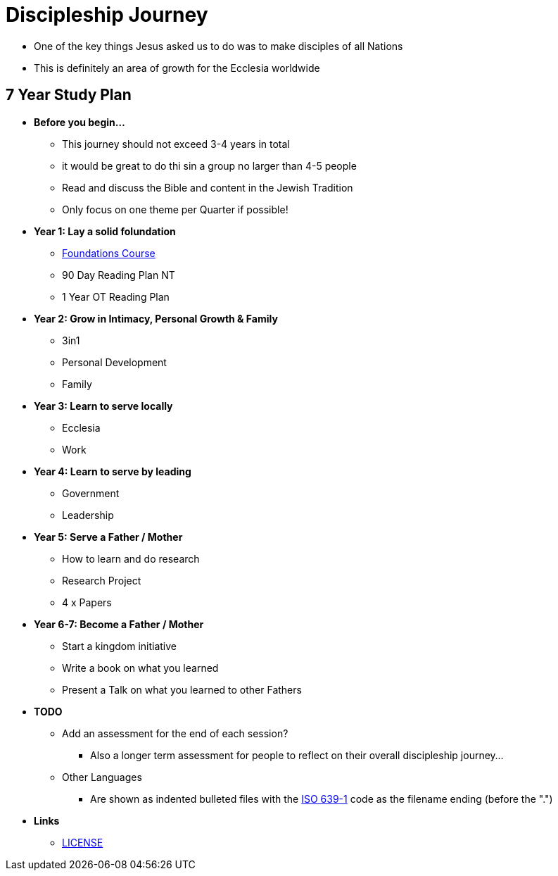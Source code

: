= Discipleship Journey

* One of the key things Jesus asked us to do was to make disciples of all Nations
* This is definitely an area of growth for the Ecclesia worldwide

== 7 Year Study Plan
* *Before you begin...*
** This journey should not exceed 3-4 years in total
** it would be great to do thi sin a group no larger than 4-5 people
** Read and discuss the Bible and content in the Jewish Tradition
** Only focus on one theme per Quarter if possible!

* *Year 1: Lay a solid folundation*
** link:foundations/foundations_00_toc.adoc[Foundations Course]
** 90 Day Reading Plan NT
** 1 Year OT Reading Plan

* *Year 2: Grow in Intimacy, Personal Growth & Family*
** 3in1
** Personal Development
** Family

* *Year 3: Learn to serve locally*
** Ecclesia
** Work

* *Year 4: Learn to serve by leading*
** Government
** Leadership

* *Year 5: Serve a Father / Mother*
** How to learn and do research
** Research Project
** 4 x Papers

* *Year 6-7: Become a Father / Mother*
** Start a kingdom initiative
** Write a book on what you learned
** Present a Talk on what you learned to other Fathers

* *TODO*
** Add an assessment for the end of each session?
*** Also a longer term assessment for people to reflect on their overall discipleship journey...
** Other Languages
*** Are shown as indented bulleted files with the https://en.wikipedia.org/wiki/List_of_ISO_639-1_codes[ISO 639-1] code as the filename ending (before the ".")

* *Links*
** link:LICENSE[LICENSE]
